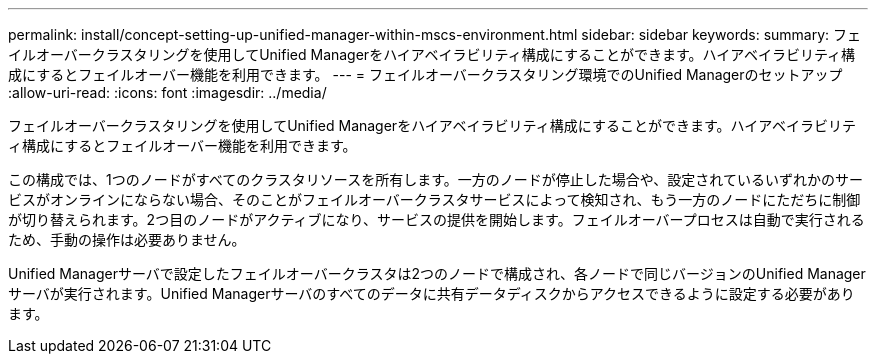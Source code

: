 ---
permalink: install/concept-setting-up-unified-manager-within-mscs-environment.html 
sidebar: sidebar 
keywords:  
summary: フェイルオーバークラスタリングを使用してUnified Managerをハイアベイラビリティ構成にすることができます。ハイアベイラビリティ構成にするとフェイルオーバー機能を利用できます。 
---
= フェイルオーバークラスタリング環境でのUnified Managerのセットアップ
:allow-uri-read: 
:icons: font
:imagesdir: ../media/


[role="lead"]
フェイルオーバークラスタリングを使用してUnified Managerをハイアベイラビリティ構成にすることができます。ハイアベイラビリティ構成にするとフェイルオーバー機能を利用できます。

この構成では、1つのノードがすべてのクラスタリソースを所有します。一方のノードが停止した場合や、設定されているいずれかのサービスがオンラインにならない場合、そのことがフェイルオーバークラスタサービスによって検知され、もう一方のノードにただちに制御が切り替えられます。2つ目のノードがアクティブになり、サービスの提供を開始します。フェイルオーバープロセスは自動で実行されるため、手動の操作は必要ありません。

Unified Managerサーバで設定したフェイルオーバークラスタは2つのノードで構成され、各ノードで同じバージョンのUnified Managerサーバが実行されます。Unified Managerサーバのすべてのデータに共有データディスクからアクセスできるように設定する必要があります。
